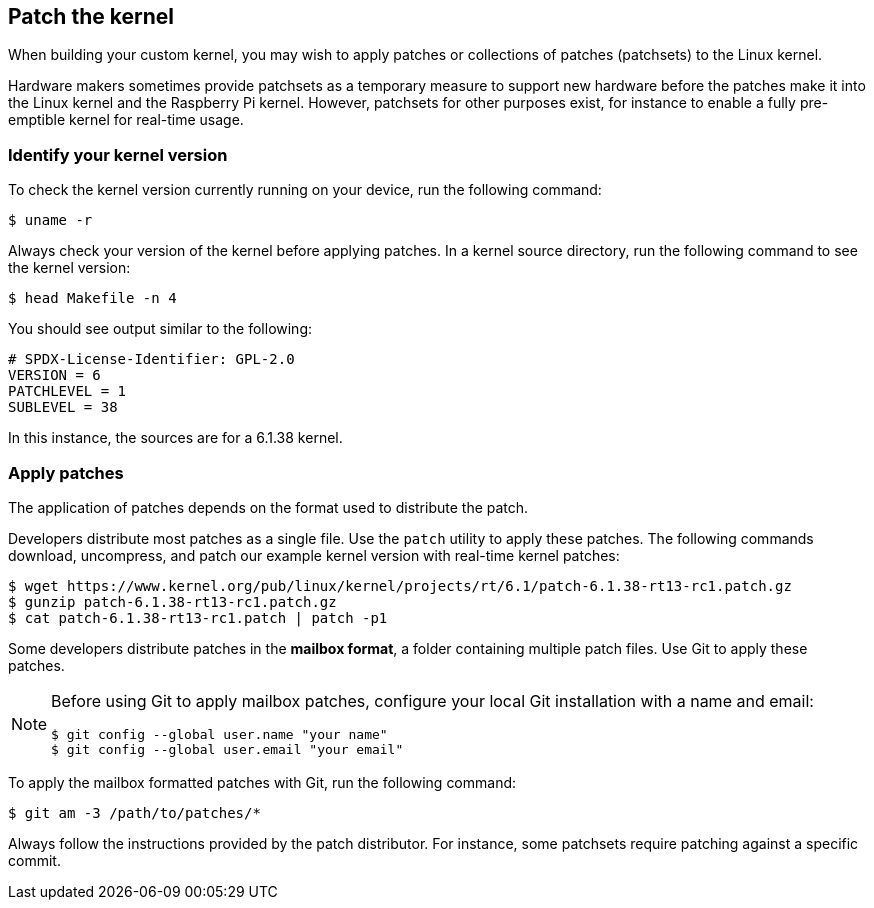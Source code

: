 == Patch the kernel

When building your custom kernel, you may wish to apply patches or collections of patches (patchsets) to the Linux kernel.

Hardware makers sometimes provide patchsets as a temporary measure to support new hardware before the patches make it into the Linux kernel and the Raspberry Pi kernel. However, patchsets for other purposes exist, for instance to enable a fully pre-emptible kernel for real-time usage.

=== Identify your kernel version

To check the kernel version currently running on your device, run the following command:

[source,console]
----
$ uname -r
----

Always check your version of the kernel before applying patches. In a kernel source directory, run the following command to see the kernel version:

[source,console]
----
$ head Makefile -n 4
----

You should see output similar to the following:

----
# SPDX-License-Identifier: GPL-2.0
VERSION = 6
PATCHLEVEL = 1
SUBLEVEL = 38
----

In this instance, the sources are for a 6.1.38 kernel.

=== Apply patches

The application of patches depends on the format used to distribute the patch.

Developers distribute most patches as a single file. Use the `patch` utility to apply these patches. The following commands download, uncompress, and patch our example kernel version with real-time kernel patches:

[source,console]
----
$ wget https://www.kernel.org/pub/linux/kernel/projects/rt/6.1/patch-6.1.38-rt13-rc1.patch.gz
$ gunzip patch-6.1.38-rt13-rc1.patch.gz
$ cat patch-6.1.38-rt13-rc1.patch | patch -p1
----

Some developers distribute patches in the *mailbox format*, a folder containing multiple patch files. Use Git to apply these patches.

[NOTE]
====
Before using Git to apply mailbox patches, configure your local Git installation with a name and email:

[source,console]
----
$ git config --global user.name "your name"
$ git config --global user.email "your email"
----
====

To apply the mailbox formatted patches with Git, run the following command:

[source,console]
----
$ git am -3 /path/to/patches/*
----

Always follow the instructions provided by the patch distributor. For instance, some patchsets require patching against a specific commit.
